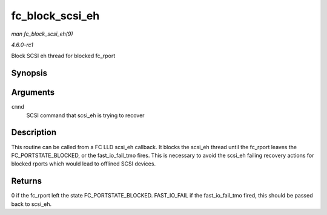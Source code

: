 
.. _API-fc-block-scsi-eh:

================
fc_block_scsi_eh
================

*man fc_block_scsi_eh(9)*

*4.6.0-rc1*

Block SCSI eh thread for blocked fc_rport


Synopsis
========

.. c:function:: int fc_block_scsi_eh( struct scsi_cmnd * cmnd )

Arguments
=========

``cmnd``
    SCSI command that scsi_eh is trying to recover


Description
===========

This routine can be called from a FC LLD scsi_eh callback. It blocks the scsi_eh thread until the fc_rport leaves the FC_PORTSTATE_BLOCKED, or the fast_io_fail_tmo fires.
This is necessary to avoid the scsi_eh failing recovery actions for blocked rports which would lead to offlined SCSI devices.


Returns
=======

0 if the fc_rport left the state FC_PORTSTATE_BLOCKED. FAST_IO_FAIL if the fast_io_fail_tmo fired, this should be passed back to scsi_eh.
